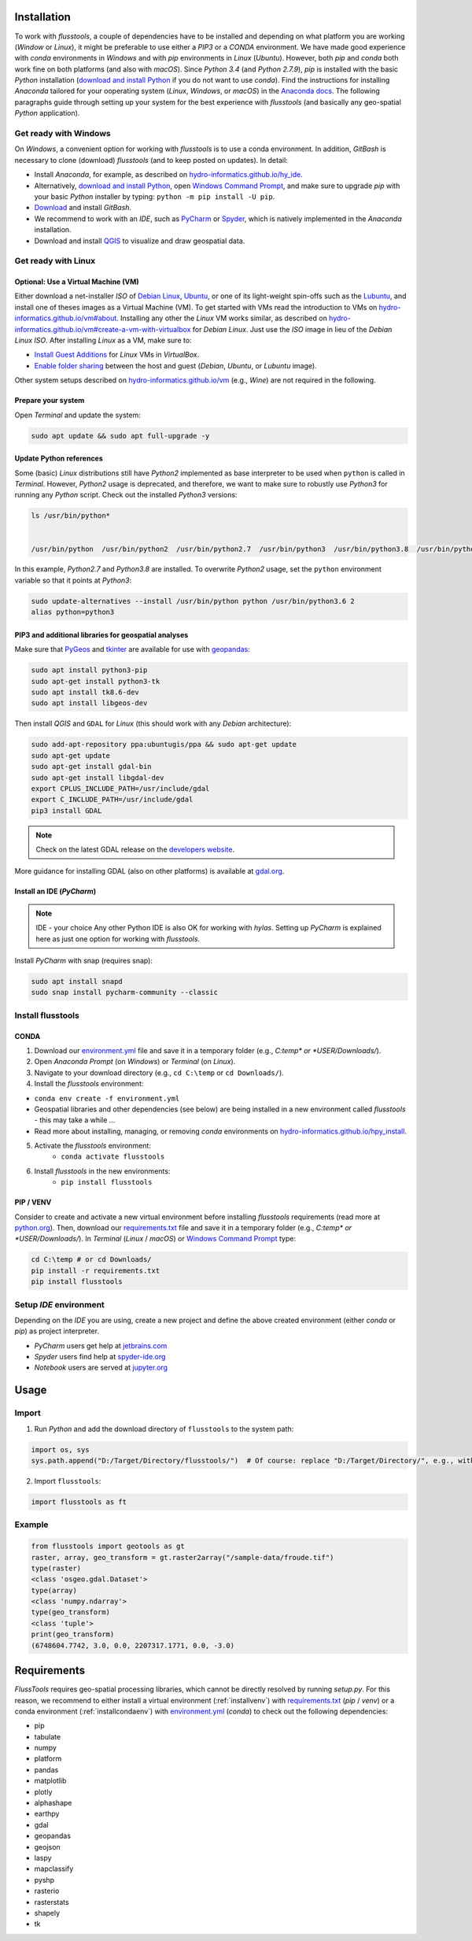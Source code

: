 .. _install:

Installation
============

To work with *flusstools*, a couple of dependencies have to be installed and depending on what platform you are working (*Window* or *Linux*), it might be preferable to use either a *PIP3* or a *CONDA* environment. We have made good experience with *conda* environments in *Windows* and with *pip* environments in *Linux* (*Ubuntu*). However, both *pip* and *conda* both work fine on both platforms (and also with *macOS*). Since *Python 3.4* (and *Python 2.7.9*), *pip* is installed with the basic *Python* installation (`download and install Python <https://www.python.org/downloads/>`_ if you do not want to use *conda*). Find the instructions for installing *Anaconda* tailored for your ooperating system (*Linux*, *Windows*, or *macOS*) in the `Anaconda docs`_. The following paragraphs guide through setting up your system for the best experience with *flusstools* (and basically any geo-spatial *Python* application).

Get ready with Windows
~~~~~~~~~~~~~~~~~~~~~~

On *Windows*, a convenient option for working with *flusstools* is to use a conda environment. In addition, *GitBash* is necessary to clone (download) *flusstools* (and to keep posted on updates). In detail:

* Install *Anaconda*, for example, as described on `hydro-informatics.github.io/hy_ide <https://hydro-informatics.github.io/hy_ide.html#anaconda>`_.
* Alternatively, `download and install Python <https://www.python.org/downloads/>`_, open `Windows Command Prompt`_, and make sure to upgrade *pip* with your basic *Python* installer by typing: ``python -m pip install -U pip``.
* `Download <https://git-scm.com/downloads>`_ and install *GitBash*.
* We recommend to work with an *IDE*, such as `PyCharm <https://www.jetbrains.com/pycharm/download/#section=windows>`_ or `Spyder <https://www.spyder-ide.org/>`_, which is natively implemented in the *Anaconda* installation.
* Download and install `QGIS`_ to visualize and draw geospatial data.

Get ready with Linux
~~~~~~~~~~~~~~~~~~~~~~

Optional: Use a Virtual Machine (VM)
^^^^^^^^^^^^^^^^^^^^^^^^^^^^^^^^^^^^

Either download a net-installer *ISO* of `Debian Linux <https://cdimage.debian.org/debian-cd/current/amd64/iso-cd/>`_,  `Ubuntu <https://ubuntu.com/download>`_, or one of its light-weight spin-offs such as  the `Lubuntu <https://lubuntu.net/downloads/>`_, and install one of theses images as a Virtual Machine (VM). To get started with VMs read the introduction to VMs on `hydro-informatics.github.io/vm#about <https://hydro-informatics.github.io/vm.html#about>`_. Installing any other the *Linux* VM works similar, as described on `hydro-informatics.github.io/vm#create-a-vm-with-virtualbox <https://hydro-informatics.github.io/vm.html#create-a-vm-with-virtualbox>`_ for *Debian Linux*. Just use the *ISO* image in lieu of the *Debian Linux* *ISO*. After installing *Linux* as a VM, make sure to:

* `Install Guest Additions <https://hydro-informatics.github.io/vm.html#setup-debian>`_ for *Linux* VMs in *VirtualBox*.
* `Enable folder sharing <https://hydro-informatics.github.io/vm.html#share>`_ between the host and guest (*Debian*, *Ubuntu*, or *Lubuntu* image).

Other system setups described on `hydro-informatics.github.io/vm <https://hydro-informatics.github.io/vm.html>`_ (e.g., *Wine*) are not required in the following.

Prepare your system
^^^^^^^^^^^^^^^^^^^

Open *Terminal*  and update the system:

.. code:: console

    sudo apt update && sudo apt full-upgrade -y


Update Python references
^^^^^^^^^^^^^^^^^^^^^^^^

Some (basic) *Linux* distributions still have *Python2* implemented as base interpreter to be used when ``python`` is called in *Terminal*. However, *Python2* usage is deprecated, and therefore, we want to make sure to robustly use *Python3* for running any *Python* script. Check out the installed *Python3* versions:

.. code:: console

    ls /usr/bin/python*


    /usr/bin/python  /usr/bin/python2  /usr/bin/python2.7  /usr/bin/python3  /usr/bin/python3.8  /usr/bin/python3.8m  /usr/bin/python3m

In this example, *Python2.7* and *Python3.8* are installed. To overwrite *Python2* usage, set the ``python`` environment variable so that it points at *Python3*:

.. code:: console

   sudo update-alternatives --install /usr/bin/python python /usr/bin/python3.6 2
   alias python=python3


PIP3 and additional libraries for geospatial analyses
^^^^^^^^^^^^^^^^^^^^^^^^^^^^^^^^^^^^^^^^^^^^^^^^^^^^^

Make sure that `PyGeos <https://pygeos.readthedocs.io>`_ and `tkinter <https://hydro-informatics.github.io/hypy_gui.>`_ are available for use with `geopandas <https://geopandas.org/>`_:

.. code:: console

   sudo apt install python3-pip
   sudo apt-get install python3-tk
   sudo apt install tk8.6-dev
   sudo apt install libgeos-dev

Then install *QGIS* and ``GDAL`` for *Linux* (this should work with any *Debian* architecture):

.. code:: console

   sudo add-apt-repository ppa:ubuntugis/ppa && sudo apt-get update
   sudo apt-get update
   sudo apt-get install gdal-bin
   sudo apt-get install libgdal-dev
   export CPLUS_INCLUDE_PATH=/usr/include/gdal
   export C_INCLUDE_PATH=/usr/include/gdal
   pip3 install GDAL

.. note::

   Check on the latest GDAL release on the `developers website <https://gdal.org/download.html#current-releases>`_.

More guidance for installing GDAL (also on other platforms) is available at `gdal.org <https://gdal.org/download.html>`_.

Install an IDE (*PyCharm*)
^^^^^^^^^^^^^^^^^^^^^^^^^^

.. note:: IDE - your choice
   Any other Python IDE is also OK for working with *hylas*. Setting up *PyCharm* is explained here as just one option for working with *flusstools*.

Install *PyCharm* with snap (requires snap):

.. code:: console

   sudo apt install snapd
   sudo snap install pycharm-community --classic


Install flusstools
~~~~~~~~~~~~~~~~~~

.. _installcondaenv:

CONDA
^^^^^

1. Download our `environment.yml`_ file and save it in a temporary folder (e.g., *C:\temp\* or *USER/Downloads/*).

2. Open *Anaconda Prompt* (on *Windows*) or *Terminal* (on *Linux*).

3. Navigate to your download directory (e.g., ``cd C:\temp`` or ``cd Downloads/``).

4. Install the *flusstools* environment:

* ``conda env create -f environment.yml``
* Geospatial libraries and other dependencies (see below) are being installed in a new environment called *flusstools* - this may take a while ...
* Read more about installing, managing, or removing *conda* environments on `hydro-informatics.github.io/hpy_install <https://hydro-informatics.github.io/hypy_install.html#conda-env>`_.

5. Activate the *flusstools* environment:
    * ``conda activate flusstools``

6. Install *flusstools* in the new environments:
    * ``pip install flusstools``

.. _installvenv:

PIP / VENV
^^^^^^^^^^

Consider to create and activate a new virtual environment before installing *flusstools* requirements (read more at `python.org <https://docs.python.org/3/library/venv.html>`_). Then, download our `requirements.txt`_ file and save it in a temporary folder (e.g., *C:\temp\* or *USER/Downloads/*). In *Terminal* (*Linux* / *macOS*) or `Windows Command Prompt`_ type:

.. code:: console

    cd C:\temp # or cd Downloads/
    pip install -r requirements.txt
    pip install flusstools


Setup *IDE* environment
~~~~~~~~~~~~~~~~~~~~~~~

Depending on the *IDE* you are using, create a new project and define the above created environment (either *conda* or *pip*) as project interpreter.

* *PyCharm* users get help at `jetbrains.com <https://www.jetbrains.com/help/pycharm/configuring-python-interpreter.html#default-interpreter>`_
* *Spyder* users find help at `spyder-ide.org <https://docs.spyder-ide.org/current/installation.html>`_
* *Notebook* users are served at `jupyter.org <https://jupyter.org/install>`_


Usage
=====

Import
~~~~~~~

1. Run *Python* and add the download directory of ``flusstools`` to the system path:

.. code:: python

    import os, sys
    sys.path.append("D:/Target/Directory/flusstools/")  # Of course: replace "D:/Target/Directory/", e.g., with  r'' + os.path.abspath('')

2. Import ``flusstools``:

.. code:: python

    import flusstools as ft


Example
~~~~~~~

.. code-block::

    from flusstools import geotools as gt
    raster, array, geo_transform = gt.raster2array("/sample-data/froude.tif")
    type(raster)
    <class 'osgeo.gdal.Dataset'>
    type(array)
    <class 'numpy.ndarray'>
    type(geo_transform)
    <class 'tuple'>
    print(geo_transform)
    (6748604.7742, 3.0, 0.0, 2207317.1771, 0.0, -3.0)

.. _requirements:

Requirements
============

*FlussTools* requires geo-spatial processing libraries, which cannot be directly resolved by running *setup.py*. For this reason, we recommend to either install a virtual environment (:ref:`installvenv`) with `requirements.txt`_ (*pip* / *venv*) or a conda environment (:ref:`installcondaenv`) with `environment.yml`_  (*conda*) to check out the following dependencies:

* pip
* tabulate
* numpy
* platform
* pandas
* matplotlib
* plotly
* alphashape
* earthpy
* gdal
* geopandas
* geojson
* laspy
* mapclassify
* pyshp
* rasterio
* rasterstats
* shapely
* tk


.. _Anaconda docs: https://docs.anaconda.com/anaconda/install/
.. _hydro-informatics.github.io: https://hydro-informatics.github.io
.. _environment.yml: https://raw.githubusercontent.com/Ecohydraulics/flusstools-pckg/main/environment.yml
.. _git: https://hydro-informatics.github.io/hy_git.html
.. _git bash: https://git-scm.com/downloads
.. _gdal: https://gdal.org/
.. _QGIS: https://qgis.org/en/site/
.. _requirements.txt: https://raw.githubusercontent.com/Ecohydraulics/flusstools-pckg/main/requirements.txt
.. _Windows Command Prompt: https://www.wikihow.com/Open-the-Command-Prompt-in-Windows
